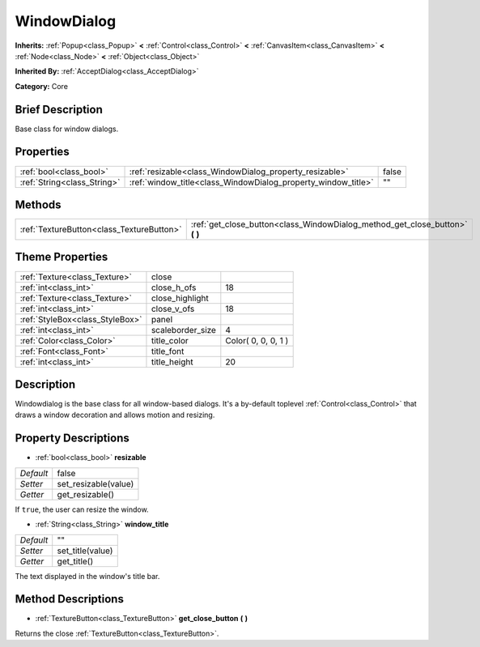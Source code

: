 .. Generated automatically by doc/tools/makerst.py in Godot's source tree.
.. DO NOT EDIT THIS FILE, but the WindowDialog.xml source instead.
.. The source is found in doc/classes or modules/<name>/doc_classes.

.. _class_WindowDialog:

WindowDialog
============

**Inherits:** :ref:`Popup<class_Popup>` **<** :ref:`Control<class_Control>` **<** :ref:`CanvasItem<class_CanvasItem>` **<** :ref:`Node<class_Node>` **<** :ref:`Object<class_Object>`

**Inherited By:** :ref:`AcceptDialog<class_AcceptDialog>`

**Category:** Core

Brief Description
-----------------

Base class for window dialogs.

Properties
----------

+-----------------------------+---------------------------------------------------------------+-------+
| :ref:`bool<class_bool>`     | :ref:`resizable<class_WindowDialog_property_resizable>`       | false |
+-----------------------------+---------------------------------------------------------------+-------+
| :ref:`String<class_String>` | :ref:`window_title<class_WindowDialog_property_window_title>` | ""    |
+-----------------------------+---------------------------------------------------------------+-------+

Methods
-------

+-------------------------------------------+---------------------------------------------------------------------------------+
| :ref:`TextureButton<class_TextureButton>` | :ref:`get_close_button<class_WindowDialog_method_get_close_button>` **(** **)** |
+-------------------------------------------+---------------------------------------------------------------------------------+

Theme Properties
----------------

+---------------------------------+------------------+---------------------+
| :ref:`Texture<class_Texture>`   | close            |                     |
+---------------------------------+------------------+---------------------+
| :ref:`int<class_int>`           | close_h_ofs      | 18                  |
+---------------------------------+------------------+---------------------+
| :ref:`Texture<class_Texture>`   | close_highlight  |                     |
+---------------------------------+------------------+---------------------+
| :ref:`int<class_int>`           | close_v_ofs      | 18                  |
+---------------------------------+------------------+---------------------+
| :ref:`StyleBox<class_StyleBox>` | panel            |                     |
+---------------------------------+------------------+---------------------+
| :ref:`int<class_int>`           | scaleborder_size | 4                   |
+---------------------------------+------------------+---------------------+
| :ref:`Color<class_Color>`       | title_color      | Color( 0, 0, 0, 1 ) |
+---------------------------------+------------------+---------------------+
| :ref:`Font<class_Font>`         | title_font       |                     |
+---------------------------------+------------------+---------------------+
| :ref:`int<class_int>`           | title_height     | 20                  |
+---------------------------------+------------------+---------------------+

Description
-----------

Windowdialog is the base class for all window-based dialogs. It's a by-default toplevel :ref:`Control<class_Control>` that draws a window decoration and allows motion and resizing.

Property Descriptions
---------------------

.. _class_WindowDialog_property_resizable:

- :ref:`bool<class_bool>` **resizable**

+-----------+----------------------+
| *Default* | false                |
+-----------+----------------------+
| *Setter*  | set_resizable(value) |
+-----------+----------------------+
| *Getter*  | get_resizable()      |
+-----------+----------------------+

If ``true``, the user can resize the window.

.. _class_WindowDialog_property_window_title:

- :ref:`String<class_String>` **window_title**

+-----------+------------------+
| *Default* | ""               |
+-----------+------------------+
| *Setter*  | set_title(value) |
+-----------+------------------+
| *Getter*  | get_title()      |
+-----------+------------------+

The text displayed in the window's title bar.

Method Descriptions
-------------------

.. _class_WindowDialog_method_get_close_button:

- :ref:`TextureButton<class_TextureButton>` **get_close_button** **(** **)**

Returns the close :ref:`TextureButton<class_TextureButton>`.


